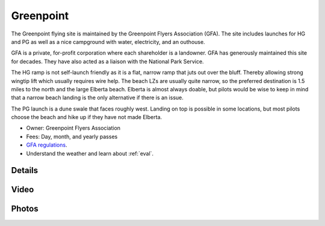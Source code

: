 ************************************************
Greenpoint
************************************************

The Greenpoint flying site is maintained by the Greenpoint Flyers Association (GFA). The site includes launches for HG and PG as well as a nice campground with water, electricity, and an outhouse. 

GFA is a private, for-profit corporation where each shareholder is a landowner. GFA has generously maintained this site for decades. They have also acted as a liaison with the National Park Service. 

The HG ramp is not self-launch friendly as it is a flat, narrow ramp that juts out over the bluff. Thereby allowing strong wingtip lift which usually requires wire help. The beach LZs are usually quite narrow, so the preferred destination is 1.5 miles to the north and the large Elberta beach. Elberta is almost always doable, but pilots would be wise to keep in mind that a narrow beach landing is the only alternative if there is an issue.

The PG launch is a dune swale that faces roughly west. Landing on top is possible in some locations, but most pilots choose the beach and hike up if they have not made Elberta. 

* Owner: Greenpoint Flyers Association
* Fees: Day, month, and yearly passes
* `GFA regulations <GreenpointRegulations.pdf>`_.
* Understand the weather and learn about :ref:`eval`.

.. image:: images/greenpointmap.png

Details
====================

.. raw:: html

            <section id="motor-database">

                <p><a class="reference external"
                    href="https://docs.google.com/spreadsheets/d/13TjBa0W4AJ3GwWZfhOYba3IDddCQI7ox6W3VpFw3wZY/edit?usp=sharing">Edit
                    or copy this data</a> </p>
                <!-- Table sorter -->
                <table class="blueTable">
                  <thead id="table-head"></thead>
                  <tbody id="table-body"></tbody>
                </table>
                <!-- Table -->

                <!-- MDB ESSENTIAL -->
                <script type="text/javascript" src="js/mdb.min.js"></script>
                <!-- Google API -->
                <script src="https://apis.google.com/js/api.js"></script>
                <!-- easyData -->
                <script type="text/javascript" src="js/easyData-google-sheets.js"></script>

                <!-- easyData - Creating table -->
                <script>
                  {
                    {
                      const API_KEY = "AIzaSyDhOS3VJZ66Utl0lnHbSK8gH0BXz-wxRoU";
                      function displayResult2(response) {
                        let tableHead = "";
                        let tableBody = "";

                        response.result.values.forEach((row, index) => {
                          if (index === 0) {
                            tableHead += "<tr>";
                            row.forEach((val) => (tableHead += "<th>" + val + "</th>"));
                            tableHead += "</tr>";
                          } else {
                            tableBody += "<tr>";
                            row.forEach((val) => (tableBody += "<td>" + val + "</td>"));
                            tableBody += "</tr>";
                          }
                        });

                        document.getElementById("table-head").innerHTML = tableHead;
                        document.getElementById("table-body").innerHTML = tableBody;

                      }

                      function loadData() {
                        const spreadsheetId = "13TjBa0W4AJ3GwWZfhOYba3IDddCQI7ox6W3VpFw3wZY";
                        const range = "!A:C";
                        getPublicValues({ spreadsheetId, range }, displayResult2);
                      }

                      window.addEventListener("load", (e) => {
                        initOAuthClient({ apiKey: API_KEY });
                      });

                      document.addEventListener("gapi-loaded", (e) => {
                        loadData();
                      });
                    }
                  }
                </script>
              </section>

Video
==================


.. raw:: html

  <iframe width="560" height="315" src="https://www.youtube.com/embed/RUQiH4GCDhs" title="YouTube video player" frameborder="0" allow="accelerometer; autoplay; clipboard-write; encrypted-media; gyroscope; picture-in-picture; web-share" allowfullscreen></iframe>
  
Photos
==========================

.. image:: images/greenpoint1.png




